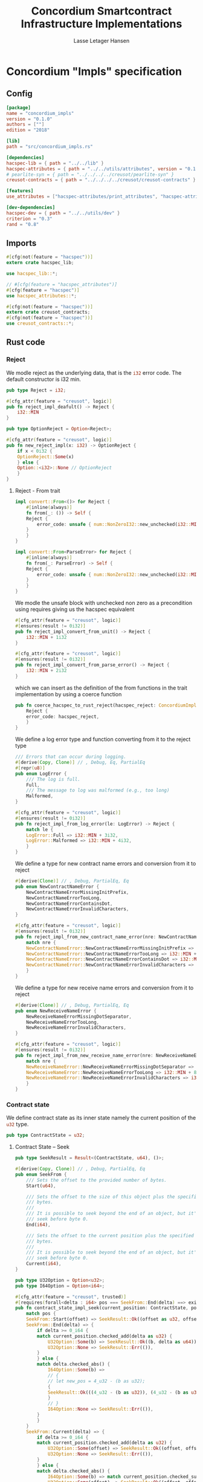 #+TITLE: Concordium Smartcontract Infrastructure Implementations
#+AUTHOR: Lasse Letager Hansen

#+HTML_HEAD: <style>pre.src {background-color: #303030; color: #e5e5e5;}</style>
#+PROPERTY: header-args:coq  :session *Coq*

# C-c C-v t   -  export this files
# C-c C-v b   -  create results / run this file

* Concordium "Impls" specification
** Config
#+BEGIN_SRC toml :eval never
[package]
name = "concordium_impls"
version = "0.1.0"
authors = [""]
edition = "2018"

[lib]
path = "src/concordium_impls.rs"

[dependencies]
hacspec-lib = { path = "../../lib" }
hacspec-attributes = { path = "../../utils/attributes", version = "0.1.0-beta.1" , features = ["print_attributes", "hacspec_unsafe"] } # , features = ["hacspec_unsafe"] , , optional = true
# pearlite-syn = { path = "../../../../creusot/pearlite-syn" }
creusot-contracts = { path = "../../../../creusot/creusot-contracts" }

[features]
use_attributes = ["hacspec-attributes/print_attributes", "hacspec-attributes/hacspec_unsafe"]

[dev-dependencies]
hacspec-dev = { path = "../../utils/dev" }
criterion = "0.3"
rand = "0.8"
#+END_SRC

** Imports
#+BEGIN_SRC rust :tangle ../../examples/concordium_impls/src/concordium_impls.rs :eval never
  #[cfg(not(feature = "hacspec"))]
  extern crate hacspec_lib;

  use hacspec_lib::*;

  // #[cfg(feature = "hacspec_attributes")]
  #[cfg(feature = "hacspec")]
  use hacspec_attributes::*;

  #[cfg(not(feature = "hacspec"))]
  extern crate creusot_contracts;
  #[cfg(not(feature = "hacspec"))]
  use creusot_contracts::*;
#+END_SRC

** Rust code
*** Reject
We modle reject as the underlying data, that is the src_rust[:eval never]{i32} error code. The default constructor is i32 min.
#+begin_src rust :tangle ../../examples/concordium_impls/src/concordium_impls.rs :eval never
  pub type Reject = i32;

  #[cfg_attr(feature = "creusot", logic)]
  pub fn reject_impl_deafult() -> Reject {
      i32::MIN
  }
#+end_src

#+begin_src rust :tangle ../../examples/concordium_impls/src/concordium_impls.rs :eval never
  pub type OptionReject = Option<Reject>;

  #[cfg_attr(feature = "creusot", logic)]
  pub fn new_reject_impl(x: i32) -> OptionReject {
      if x < 0i32 {
	  OptionReject::Some(x)
      } else {
	  Option::<i32>::None // OptionReject
      }
  }

#+end_src

**** Reject - From trait
#+begin_src rust :tangle no :eval never
  impl convert::From<()> for Reject {
      #[inline(always)]
      fn from(_: ()) -> Self {
	  Reject {
	      error_code: unsafe { num::NonZeroI32::new_unchecked(i32::MIN + 1) },
	  }
      }
  }

  impl convert::From<ParseError> for Reject {
      #[inline(always)]
      fn from(_: ParseError) -> Self {
	  Reject {
	      error_code: unsafe { num::NonZeroI32::new_unchecked(i32::MIN + 2) },
	  }
      }
  }
#+end_src

We modle the unsafe block with unchecked non zero as a precondition using requires giving us the hacspec equivalent
#+begin_src rust :tangle ../../examples/concordium_impls/src/concordium_impls.rs :eval never
  #[cfg_attr(feature = "creusot", logic)]
  #[ensures(result != 0i32)]
  pub fn reject_impl_convert_from_unit() -> Reject {
      i32::MIN + 1i32
  }

  #[cfg_attr(feature = "creusot", logic)]
  #[ensures(result != 0i32)]
  pub fn reject_impl_convert_from_parse_error() -> Reject {
      i32::MIN + 2i32
  }
#+end_src
which we can insert as the definition of the from functions in the trait implementation by using a coerce function
#+begin_src rust :tangle no :eval never
  pub fn coerce_hacspec_to_rust_reject(hacspec_reject: ConcordiumImpls::Reject) {
      Reject {
	  error_code: hacspec_reject,
      }
  }
#+end_src

#+RESULTS:

We define a log error type and function converting from it to the reject type
#+begin_src rust :tangle ../../examples/concordium_impls/src/concordium_impls.rs :eval never
  /// Errors that can occur during logging.
  #[derive(Copy, Clone)] // , Debug, Eq, PartialEq
  #[repr(u8)]
  pub enum LogError {
      /// The log is full.
      Full,
      /// The message to log was malformed (e.g., too long)
      Malformed,
  }

  #[cfg_attr(feature = "creusot", logic)]
  #[ensures(result != 0i32)]
  pub fn reject_impl_from_log_error(le: LogError) -> Reject {
      match le {
	  LogError::Full => i32::MIN + 3i32,
	  LogError::Malformed => i32::MIN + 4i32,
      }
  }

#+end_src
We define a type for new contract name errors and conversion from it to reject
#+begin_src rust :tangle ../../examples/concordium_impls/src/concordium_impls.rs :eval never
  #[derive(Clone)] // , Debug, PartialEq, Eq
  pub enum NewContractNameError {
      NewContractNameErrorMissingInitPrefix,
      NewContractNameErrorTooLong,
      NewContractNameErrorContainsDot,
      NewContractNameErrorInvalidCharacters,
  }

  #[cfg_attr(feature = "creusot", logic)]
  #[ensures(result != 0i32)]
  pub fn reject_impl_from_new_contract_name_error(nre: NewContractNameError) -> Reject {
      match nre {
	  NewContractNameError::NewContractNameErrorMissingInitPrefix => i32::MIN + 5i32,
	  NewContractNameError::NewContractNameErrorTooLong => i32::MIN + 6i32,
	  NewContractNameError::NewContractNameErrorContainsDot => i32::MIN + 9i32,
	  NewContractNameError::NewContractNameErrorInvalidCharacters => i32::MIN + 10i32,
      }
  }

#+end_src
We define a type for new receive name errors and conversion from it to reject
#+begin_src rust :tangle ../../examples/concordium_impls/src/concordium_impls.rs :eval never
  #[derive(Clone)] // , Debug, PartialEq, Eq
  pub enum NewReceiveNameError {
      NewReceiveNameErrorMissingDotSeparator,
      NewReceiveNameErrorTooLong,
      NewReceiveNameErrorInvalidCharacters,
  }

  #[cfg_attr(feature = "creusot", logic)]
  #[ensures(result != 0i32)]
  pub fn reject_impl_from_new_receive_name_error(nre: NewReceiveNameError) -> Reject {
      match nre {
	  NewReceiveNameError::NewReceiveNameErrorMissingDotSeparator => i32::MIN + 7i32,
	  NewReceiveNameError::NewReceiveNameErrorTooLong => i32::MIN + 8i32,
	  NewReceiveNameError::NewReceiveNameErrorInvalidCharacters => i32::MIN + 11i32,
      }
  }

#+end_src
*** Contract state
We define contract state as its inner state namely the current position of the src_rust[:eval never]{u32} type.
#+begin_src rust :tangle ../../examples/concordium_impls/src/concordium_impls.rs :eval never
  pub type ContractState = u32;

#+end_src
**** Contract State -- Seek
#+begin_src rust :tangle ../../examples/concordium_impls/src/concordium_impls.rs :eval never
  pub type SeekResult = Result<(ContractState, u64), ()>;

  #[derive(Copy, Clone)] // , Debug, PartialEq, Eq
  pub enum SeekFrom {
      /// Sets the offset to the provided number of bytes.
      Start(u64),

      /// Sets the offset to the size of this object plus the specified number of
      /// bytes.
      ///
      /// It is possible to seek beyond the end of an object, but it's an error to
      /// seek before byte 0.
      End(i64),

      /// Sets the offset to the current position plus the specified number of
      /// bytes.
      ///
      /// It is possible to seek beyond the end of an object, but it's an error to
      /// seek before byte 0.
      Current(i64),
  }

  pub type U32Option = Option<u32>;
  pub type I64Option = Option<i64>;

  #[cfg_attr(feature = "creusot", trusted)]
  #[requires(forall<delta : i64> pos === SeekFrom::End(delta) ==> exists<b : u32> current_position.checked_add(delta as u32) === U32Option::Some(b))]
  pub fn contract_state_impl_seek(current_position: ContractState, pos: SeekFrom) -> SeekResult {
      match pos {
	  SeekFrom::Start(offset) => SeekResult::Ok((offset as u32, offset)),
	  SeekFrom::End(delta) => {
	      if delta >= 0_i64 {
		  match current_position.checked_add(delta as u32) {
		      U32Option::Some(b) => SeekResult::Ok((b, delta as u64)),
		      U32Option::None => SeekResult::Err(()),
		  }
	      } else {
		  match delta.checked_abs() {
		      I64Option::Some(b) =>
		      // {
		      // let new_pos = 4_u32 - (b as u32);
		      {
			  SeekResult::Ok(((4_u32 - (b as u32)), (4_u32 - (b as u32)) as u64))
		      }
		      // }
		      I64Option::None => SeekResult::Err(()),
		  }
	      }
	  }
	  SeekFrom::Current(delta) => {
	      if delta >= 0_i64 {
		  match current_position.checked_add(delta as u32) {
		      U32Option::Some(offset) => SeekResult::Ok((offset, offset as u64)),
		      U32Option::None => SeekResult::Err(()),
		  }
	      } else {
		  match delta.checked_abs() {
		      I64Option::Some(b) => match current_position.checked_sub(b as u32) {
			  U32Option::Some(offset) => SeekResult::Ok((offset, offset as u64)),
			  U32Option::None => SeekResult::Err(()),
		      },
		      I64Option::None => SeekResult::Err(()),
		  }
	      }
	  }
      }
  }
#+end_src
**** Contract State -- Load
#+begin_src rust :tangle ../../examples/concordium_impls/src/concordium_impls.rs :eval never
  #[cfg(not(feature = "hacspec"))]
  extern "C" {
      pub(crate) fn load_state(start: *mut u8, length: u32, offset: u32) -> u32;
  }

  // #[cfg(feature = "hacspec")]
  // #[cfg_attr(feature = "creusot", trusted)]
  // #[requires(offset < buf.len())]
  #[cfg(feature = "hacspec")]
  #[ensures(result != (buf, 2u32))] // forall<b : u32> result = (buf,b) ==> 0u32 < offset + b
  fn load_state_hacspec(buf : PublicByteSeq, offset: u32) -> (PublicByteSeq, u32) {
      (buf, 1u32)
  }

  #[cfg(not(feature = "hacspec"))]
  fn load_state_hacspec(buf : PublicByteSeq, offset: u32) -> (PublicByteSeq, u32) {
      let mut temp_vec : Vec<u8> = (0..buf.len()).map(|i| {
	  buf.index(i).clone()
      }).collect();
      let temp = &mut temp_vec[..];
      let i = unsafe { load_state(temp.as_mut_ptr(), buf.len() as u32, offset) };
      (PublicByteSeq::from_native_slice(temp), i)
  }

#+end_src
**** Contract State -- Read
#+begin_src rust :tangle ../../examples/concordium_impls/src/concordium_impls.rs :eval never
  #[cfg_attr(feature = "creusot", trusted)]
  pub fn contract_state_impl_read_read(
      current_position: ContractState,
      buf : PublicByteSeq // Seq<u8>
      // num_read: u32,
  ) -> (ContractState, usize) {
      let (buf, num_read) = load_state_hacspec(buf, current_position);
      (current_position + num_read, num_read as usize)
  }

  /// Read a u32 in little-endian format. This is optimized to not
  /// initialize a dummy value before calling an external function.
  #[cfg_attr(feature = "creusot", logic)]
  pub fn contract_state_impl_read_read_u64(
      current_position: ContractState,
      num_read: u32,
  ) -> (ContractState, bool) {
      (current_position + num_read, num_read == 8_u32)
  }

  /// Read a u32 in little-endian format. This is optimized to not
  /// initialize a dummy value before calling an external function.
  #[cfg_attr(feature = "creusot", logic)]
  pub fn contract_state_impl_read_read_u32(
      current_position: ContractState,
      num_read: u32,
  ) -> (ContractState, bool) {
      (current_position + num_read, num_read == 4_u32)
  }

  /// Read a u8 in little-endian format. This is optimized to not
  /// initialize a dummy value before calling an external function.
  #[cfg_attr(feature = "creusot", logic)]
  pub fn contract_state_impl_read_read_u8(
      current_position: ContractState,
      num_read: u32,
  ) -> (ContractState, bool) {
      (current_position + num_read, num_read == 1_u32)
  }

#+end_src
**** Contract State -- Write
#+begin_src rust :tangle ../../examples/concordium_impls/src/concordium_impls.rs :eval never
  #[cfg_attr(feature = "creusot", logic)]
  pub fn write_impl_for_contract_state_test(current_position: ContractState, len: u32) -> bool {
      current_position.checked_add(len).is_none() // Check for overflow
  }

  #[cfg_attr(feature = "creusot", trusted)]
  pub fn write_impl_for_contract_state(
      current_position: ContractState,
      num_bytes: u32,
  ) -> (ContractState, usize) {
      (current_position + num_bytes, num_bytes as usize)
  }

#+end_src
**** Contract State -- Misc.
#+begin_src rust :tangle ../../examples/concordium_impls/src/concordium_impls.rs :eval never
  #[cfg_attr(feature = "creusot", logic)]
  pub fn has_contract_state_impl_for_contract_state_open() -> ContractState {
      0_u32
  }

  #[cfg_attr(feature = "creusot", logic)]
  pub fn has_contract_state_impl_for_contract_state_reserve_0(len: u32, cur_size: u32) -> bool {
      cur_size < len
  }
  #[cfg_attr(feature = "creusot", logic)]
  pub fn has_contract_state_impl_for_contract_state_reserve_1(res: u32) -> bool {
      res == 1_u32
  }

  #[cfg_attr(feature = "creusot", logic)]
  pub fn has_contract_state_impl_for_contract_state_truncate_0(cur_size: u32, new_size: u32) -> bool {
      cur_size > new_size
  }
  #[cfg_attr(feature = "creusot", logic)]
  pub fn has_contract_state_impl_for_contract_state_truncate_1(
      current_position: ContractState,
      new_size: u32,
  ) -> ContractState {
      if new_size < current_position {
	  new_size
      } else {
	  current_position
      }
  }

#+end_src
*** Parameter
#+begin_src rust :tangle ../../examples/concordium_impls/src/concordium_impls.rs :eval never
  pub type Parameter = u32;

  #[cfg_attr(feature = "creusot", trusted)]
  pub fn read_impl_for_parameter_read(
      current_position: Parameter,
      num_read: u32,
  ) -> (Parameter, usize) {
      (current_position + num_read, num_read as usize)
  }

#+end_src
*** AttributesCursor
#+begin_src rust :tangle ../../examples/concordium_impls/src/concordium_impls.rs :eval never
  // pub struct AttributeTag(pub u8);
  pub type AttributesCursor = (u32, u16);

  #[cfg_attr(feature = "creusot", trusted)]
  pub fn has_policy_impl_for_policy_attributes_cursor_next_test(
      policy_attribute_items: AttributesCursor,
  ) -> bool {
      let (_, remaining_items) = policy_attribute_items;
      remaining_items == 0_u16
  }

  #[cfg_attr(feature = "creusot", trusted)]
  pub fn has_policy_impl_for_policy_attributes_cursor_next_tag_invalid(
      policy_attribute_items: AttributesCursor,
      tag_value_len_1: u8,
      num_read: u32,
  ) -> (AttributesCursor, bool) {
      let (current_position, remaining_items) = policy_attribute_items;
      let policy_attribute_items = (current_position + num_read, remaining_items);
      (policy_attribute_items, tag_value_len_1 > 31_u8)
  }

  #[cfg_attr(feature = "creusot", trusted)]
  pub fn has_policy_impl_for_policy_attributes_cursor_next(
      policy_attribute_items: AttributesCursor,
      num_read: u32,
  ) -> AttributesCursor {
      let (current_position, remaining_items) = policy_attribute_items;
      (current_position + num_read, remaining_items - 1_u16)
  }
#+end_src
** Rust Tests
#+begin_src rust :tangle ../../examples/concordium_impls/src/concordium_impls.rs :eval never

#+end_src

** Resulting output
#+begin_src sh :eval no-export-query :results output silent
  cargo clean
#+end_src

#+begin_src sh :eval no-export-query :results output silent
  cd ../.. && cargo install --path language
#+end_src

#+begin_src sh :eval no-export-query :results output silent
  cd ../.. && cargo build
#+end_src

#+begin_src sh :eval never :results output silent
  cargo hacspec -o ConcordiumImpls.v concordium_impls --init
#+end_src

#+begin_src sh :results output silent
  cargo hacspec -o ConcordiumImpls.v concordium_impls --update
#+end_src

** Generation of backend output

#+name: split-file
#+begin_src python :wrap "src coq :tangle ConcordiumImpls.v :results output silent" :exports none :results code :var ARG="0 -1" :var FILENAME="ConcordiumImpls.v" :eval never
  import functools

  lower, upper = map(int, ARG.split())
  if upper != -1:
    upper = lower + upper

  def boundery(start, end, lines, i):
    test = lines[i][:len(start)] == start
    res_str = ""

    in_end = lambda i: (i < len(lines) and len(list(filter(lambda x: x in lines[i], end))) > 0)

    if test:
      # if end in lines[i]:
      if in_end(i):
	res_str = lines[i]
      else:
	while i < len(lines) and not in_end(i): # end not in lines[i]:
	  res_str += lines[i]
	  i += 1
	res_str += lines[i]
    return (test, res_str, i)

  lines = []
  with open(FILENAME) as f:
    lines = f.readlines()

  result = []
  i  = 0
  while i < len(lines) and (upper == -1 or upper > len(result)):
    a,b,c = functools.reduce(lambda b, a: b if b[0] else boundery(a[0], a[1], lines, b[2]),
			     [["(**", set({"**)"})],
			      ["From",set({".\n"})],
			      ["Require",set({".\n"})],
			      ["Import",set({".\n"})],
			      ["Open Scope",set({".\n"})],
			      ["Inductive",set({".\n"})],
			      ["Definition",set({".\n"})],
			      ["Instance",set({".\n"})],
			      ["Notation",set({".\n"})],
			      ["Theorem",set({".\n"})],
			      ["Global Instance",set({".\n"})],
			      ["Proof",set({"Admitted", "Qed"})],
			      ["QuickChick",set({".\n"})],
			      ],
			     (False, "", i))
    if a:
      result.append(b)
      i = c
    elif lines[i].isspace():
      space = ""
      while i < len(lines) and lines[i].isspace():
	space += lines[i]
	i += 1
      i -= 1
      result.append(space)
    else:
      result.append("ERR:" + lines[i])
    i += 1

  result_str = ""
  for s in (result[lower:] if upper == -1 else result[lower:upper]):
    result_str += s

  return result_str
#+end_src

#+NAME: next
#+begin_src python :var ARG="0 0" :var linum="0 0" :results output silent :exports none
  a,b = map(int, linum.split())
  c,d = map(int, ARG.split())
  print (a+b+c,d)
#+end_src

#+NAME: seginit
#+begin_src python :wrap "src coq :results output silent" :result code :exports none :var loc=(file-name-directory buffer-file-name)
  with open("../_CoqProject") as f:
      result = ""
      for l in f:
	  if l[:2] == "-R":
	      pre, post = l[3:].split()
	      result += "Add Rec LoadPath \"" + pre + "\" as " + post + ".\n"
	  # elif l[:4] == "src/":
	  #     result += "Load " + l[4:-2] + "\n"
      return "Reset Initial.\nCd \""+loc+"../\".\n" + result
#+end_src
#+RESULTS: seginit
#+begin_src coq :results output silent
Reset Initial.
Cd "/home/au538501/Documents/LocalHacspec/hacspec/coq/src/../".
Add Rec LoadPath "src/" as Hacspec.
#+end_src

*** The includes
#+NAME: linum0
#+CALL: next(ARG="0 9", linum="0 0")
#+NAME: seg0
#+CALL: split-file(ARG=linum0) :eval
#+RESULTS: seg0
#+begin_src coq :tangle ConcordiumImpls.v :results output silent
(** This file was automatically generated using Hacspec **)
Require Import Lib MachineIntegers.
From Coq Require Import ZArith.
Import List.ListNotations.
Open Scope Z_scope.
Open Scope bool_scope.
Open Scope hacspec_scope.
Require Import Hacspec.Lib.

#+end_src

*** Types and default implementations
#+NAME: linum1
#+CALL: next(ARG="0 2", linum=linum0)
#+NAME: seg1
#+CALL: split-file(ARG=linum1) :eval
#+RESULTS: seg1
#+begin_src coq :tangle ConcordiumImpls.v :results output silent
Notation "'reject'" := (int32) : hacspec_scope.

#+end_src

#+NAME: linum2
#+CALL: next(ARG="0 2", linum=linum1)
#+NAME: seg2
#+CALL: split-file(ARG=linum2) :eval
#+RESULTS: seg2
#+begin_src coq :tangle ConcordiumImpls.v :results output silent
Definition reject_impl_deafult  : reject :=
  min.

#+end_src

#+NAME: linum3
#+CALL: next(ARG="0 2", linum=linum2)
#+NAME: seg3
#+CALL: split-file(ARG=linum3) :eval
#+RESULTS: seg3
#+begin_src coq :tangle ConcordiumImpls.v :results output silent
Notation "'option_reject'" := ((option reject)) : hacspec_scope.

#+end_src

#+NAME: linum4
#+CALL: next(ARG="0 2", linum=linum3)
#+NAME: seg4
#+CALL: split-file(ARG=linum4) :eval
#+RESULTS: seg4
#+begin_src coq :tangle ConcordiumImpls.v :results output silent
Definition new_reject_impl (x_0 : int32) : option_reject :=
  (if ((x_0) <.? (@repr WORDSIZE32 0)):bool then (@Some reject (x_0)) else (
      @None int32)).

#+end_src

*** Error handling
#+NAME: linum5
#+CALL: next(ARG="0 5", linum=linum4)#+NAME: seg5
#+CALL: split-file(ARG=linum5)
#+RESULTS: seg5
#+begin_src coq :tangle ConcordiumImpls.v :results output silent
Definition reject_impl_convert_from_unit  : reject :=
  (min) .+ (@repr WORDSIZE32 1).

Theorem ensures_reject_impl_convert_from_unit : forall result_1 ,
@reject_impl_convert_from_unit  = result_1 ->
(result_1) !=.? (@repr WORDSIZE32 0).
Proof. Admitted.

#+end_src

#+NAME: linum6
#+CALL: next(ARG="0 5", linum=linum5)
#+NAME: seg6
#+CALL: split-file(ARG=linum6)
#+RESULTS: seg6
#+begin_src coq :tangle ConcordiumImpls.v :results output silent
Definition reject_impl_convert_from_parse_error  : reject :=
  (min) .+ (@repr WORDSIZE32 2).

Theorem ensures_reject_impl_convert_from_parse_error : forall result_1 ,
@reject_impl_convert_from_parse_error  = result_1 ->
(result_1) !=.? (@repr WORDSIZE32 0).
Proof. Admitted.

#+end_src

#+NAME: linum7
#+CALL: next(ARG="0 7", linum=linum6)
#+NAME: seg7
#+CALL: split-file(ARG=linum7)
#+RESULTS: seg7
#+begin_src coq :tangle ConcordiumImpls.v :results output silent
Inductive log_error :=
| Full : log_error
| Malformed : log_error.

Definition reject_impl_from_log_error (le_2 : log_error) : reject :=
  match le_2 with
  | Full => (min) .+ (@repr WORDSIZE32 3)
  | Malformed => (min) .+ (@repr WORDSIZE32 4)
  end.

Theorem ensures_reject_impl_from_log_error : forall result_1 (le_2 : log_error),
@reject_impl_from_log_error le_2 = result_1 ->
(result_1) !=.? (@repr WORDSIZE32 0).
Proof. Admitted.

#+end_src

#+NAME: linum8
#+CALL: next(ARG="0 7", linum=linum7)
#+NAME: seg8
#+CALL: split-file(ARG=linum8)
#+RESULTS: seg8
#+begin_src coq :tangle ConcordiumImpls.v :results output silent
Inductive new_contract_name_error :=
| NewContractNameErrorMissingInitPrefix : new_contract_name_error
| NewContractNameErrorTooLong : new_contract_name_error
| NewContractNameErrorContainsDot : new_contract_name_error
| NewContractNameErrorInvalidCharacters : new_contract_name_error.

Definition reject_impl_from_new_contract_name_error
  (nre_3 : new_contract_name_error)
  : reject :=
  match nre_3 with
  | NewContractNameErrorMissingInitPrefix => (min) .+ (@repr WORDSIZE32 5)
  | NewContractNameErrorTooLong => (min) .+ (@repr WORDSIZE32 6)
  | NewContractNameErrorContainsDot => (min) .+ (@repr WORDSIZE32 9)
  | NewContractNameErrorInvalidCharacters => (min) .+ (@repr WORDSIZE32 10)
  end.

Theorem ensures_reject_impl_from_new_contract_name_error : forall result_1 (
  nre_3 : new_contract_name_error),
@reject_impl_from_new_contract_name_error nre_3 = result_1 ->
(result_1) !=.? (@repr WORDSIZE32 0).
Proof. Admitted.

#+end_src

#+NAME: linum9
#+CALL: next(ARG="0 7", linum=linum8)
#+NAME: seg9
#+CALL: split-file(ARG=linum9)
#+RESULTS: seg9
#+begin_src coq :tangle ConcordiumImpls.v :results output silent
Inductive new_receive_name_error :=
| NewReceiveNameErrorMissingDotSeparator : new_receive_name_error
| NewReceiveNameErrorTooLong : new_receive_name_error
| NewReceiveNameErrorInvalidCharacters : new_receive_name_error.

Definition reject_impl_from_new_receive_name_error
  (nre_4 : new_receive_name_error)
  : reject :=
  match nre_4 with
  | NewReceiveNameErrorMissingDotSeparator => (min) .+ (@repr WORDSIZE32 7)
  | NewReceiveNameErrorTooLong => (min) .+ (@repr WORDSIZE32 8)
  | NewReceiveNameErrorInvalidCharacters => (min) .+ (@repr WORDSIZE32 11)
  end.

Theorem ensures_reject_impl_from_new_receive_name_error : forall result_1 (
  nre_4 : new_receive_name_error),
@reject_impl_from_new_receive_name_error nre_4 = result_1 ->
(result_1) !=.? (@repr WORDSIZE32 0).
Proof. Admitted.

#+end_src

*** Contract state
#+NAME: linum10
#+CALL: next(ARG="0 2", linum=linum9)
#+NAME: seg10
#+CALL: split-file(ARG=linum10)
#+RESULTS: seg10
#+begin_src coq :tangle ConcordiumImpls.v :results output silent
Notation "'contract_state'" := (int32) : hacspec_scope.

#+end_src

#+NAME: linum11
#+CALL: next(ARG="0 4", linum=linum10)
#+NAME: seg11
#+CALL: split-file(ARG=linum11)
#+RESULTS: seg11
#+begin_src coq :tangle ConcordiumImpls.v :results output silent
Notation "'seek_result'" := ((result (contract_state × int64
  ) unit)) : hacspec_scope.

Inductive seek_from :=
| Start : int64 -> seek_from
| End : int64 -> seek_from
| Current : int64 -> seek_from.

#+end_src

#+NAME: linum12
#+CALL: next(ARG="0 4", linum=linum11)
#+NAME: seg12
#+CALL: split-file(ARG=linum12)
#+RESULTS: seg12
#+begin_src coq :tangle ConcordiumImpls.v :results output silent
Notation "'uint32_option'" := ((option int32)) : hacspec_scope.

Notation "'iint64_option'" := ((option int64)) : hacspec_scope.

#+end_src

#+NAME: linum13
#+CALL: next(ARG="0 2", linum=linum12)
#+NAME: seg13
#+CALL: split-file(ARG=linum13)
#+RESULTS: seg13
#+begin_src coq :tangle ConcordiumImpls.v :results output silent
Definition contract_state_impl_seek
  (current_position_5 : contract_state)
  (pos_6 : seek_from)
  `{forall delta_7,
  pos_6 = End (delta_7) ->
  exists b_8true}
  : seek_result :=
  match pos_6 with
  | Start offset_9 => @Ok (contract_state × int64) unit ((
      @cast _ uint32 _ (offset_9),
      offset_9
    ))
  | End delta_10 => (if ((delta_10) >=.? (@repr WORDSIZE64 0)):bool then (
      match pub_uint32_checked_add (current_position_5) (@cast _ uint32 _ (
          delta_10)) with
      | Some b_11 => @Ok (contract_state × int64) unit ((
          b_11,
          @cast _ uint64 _ (delta_10)
        ))
      | None => @Err (contract_state × int64) unit (tt)
      end) else (match pub_int64_checked_abs (delta_10) with
      | Some b_12 => @Ok (contract_state × int64) unit ((
          (@repr WORDSIZE32 4) .- (@cast _ uint32 _ (b_12)),
          @cast _ uint64 _ ((@repr WORDSIZE32 4) .- (@cast _ uint32 _ (b_12)))
        ))
      | None => @Err (contract_state × int64) unit (tt)
      end))
  | Current delta_13 => (if ((delta_13) >=.? (@repr WORDSIZE64 0)):bool then (
      match pub_uint32_checked_add (current_position_5) (@cast _ uint32 _ (
          delta_13)) with
      | Some offset_14 => @Ok (contract_state × int64) unit ((
          offset_14,
          @cast _ uint64 _ (offset_14)
        ))
      | None => @Err (contract_state × int64) unit (tt)
      end) else (match pub_int64_checked_abs (delta_13) with
      | Some b_15 => match pub_uint32_checked_sub (current_position_5) (
        @cast _ uint32 _ (b_15)) with
      | Some offset_16 => @Ok (contract_state × int64) unit ((
          offset_16,
          @cast _ uint64 _ (offset_16)
        ))
      | None => @Err (contract_state × int64) unit (tt)
      end
      | None => @Err (contract_state × int64) unit (tt)
      end))
  end.

#+end_src

**** Contract state - Read Trait
#+NAME: linum14
#+CALL: next(ARG="0 5", linum=linum13)
#+NAME: seg14
#+CALL: split-file(ARG=linum14)
#+RESULTS: seg14
#+begin_src coq :tangle ConcordiumImpls.v :results output silent
Definition load_state_hacspec
  (buf_17 : public_byte_seq)
  (offset_18 : int32)
  : (public_byte_seq × int32) :=
  (buf_17, @repr WORDSIZE32 1).

Theorem ensures_load_state_hacspec : forall result_1 (
  buf_17 : public_byte_seq) (offset_18 : int32),
@load_state_hacspec buf_17 offset_18 = result_1 ->
(result_1) !=.? ((buf_17, @repr WORDSIZE32 2)).
Proof. Admitted.

#+end_src

#+NAME: linum15
#+CALL: next(ARG="0 8", linum=linum14)
#+NAME: seg15
#+CALL: split-file(ARG=linum15)
#+RESULTS: seg15
#+begin_src coq :tangle ConcordiumImpls.v :results output silent
Definition contract_state_impl_read_read
  (current_position_19 : contract_state)
  (buf_20 : public_byte_seq)
  : (contract_state × uint_size) :=
  let '(buf_21, num_read_22) :=
    load_state_hacspec (buf_20) (current_position_19) in 
  ((current_position_19) .+ (num_read_22), @cast _ uint32 _ (num_read_22)).

Definition contract_state_impl_read_read_u64
  (current_position_23 : contract_state)
  (num_read_24 : int32)
  : (contract_state × bool) :=
  (
    (current_position_23) .+ (num_read_24),
    (num_read_24) =.? (@repr WORDSIZE32 8)
  ).

Definition contract_state_impl_read_read_u32
  (current_position_25 : contract_state)
  (num_read_26 : int32)
  : (contract_state × bool) :=
  (
    (current_position_25) .+ (num_read_26),
    (num_read_26) =.? (@repr WORDSIZE32 4)
  ).

Definition contract_state_impl_read_read_u8
  (current_position_27 : contract_state)
  (num_read_28 : int32)
  : (contract_state × bool) :=
  (
    (current_position_27) .+ (num_read_28),
    (num_read_28) =.? (@repr WORDSIZE32 1)
  ).

#+end_src

**** Contract state - Write Trait
#+NAME: linum16
#+CALL: next(ARG="0 4", linum=linum15)
#+NAME: seg16
#+CALL: split-file(ARG=linum16)
#+RESULTS: seg16
#+begin_src coq :tangle ConcordiumImpls.v :results output silent
Definition write_impl_for_contract_state_test
  (current_position_29 : contract_state)
  (len_30 : int32)
  : bool :=
  option_is_none (pub_uint32_checked_add (current_position_29) (len_30)).

Definition write_impl_for_contract_state
  (current_position_31 : contract_state)
  (num_bytes_32 : int32)
  : (contract_state × uint_size) :=
  ((current_position_31) .+ (num_bytes_32), @cast _ uint32 _ (num_bytes_32)).

#+end_src

**** Contract State - Misc.
#+NAME: linum17
#+CALL: next(ARG="0 10", linum=linum16)
#+NAME: seg17
#+CALL: split-file(ARG=linum17)
#+RESULTS: seg17
#+begin_src coq :tangle ConcordiumImpls.v :results output silent
Definition has_contract_state_impl_for_contract_state_open  : contract_state :=
  @repr WORDSIZE32 0.

Definition has_contract_state_impl_for_contract_state_reserve_0
  (len_33 : int32)
  (cur_size_34 : int32)
  : bool :=
  (cur_size_34) <.? (len_33).

Definition has_contract_state_impl_for_contract_state_reserve_1
  (res_35 : int32)
  : bool :=
  (res_35) =.? (@repr WORDSIZE32 1).

Definition has_contract_state_impl_for_contract_state_truncate_0
  (cur_size_36 : int32)
  (new_size_37 : int32)
  : bool :=
  (cur_size_36) >.? (new_size_37).

Definition has_contract_state_impl_for_contract_state_truncate_1
  (current_position_38 : contract_state)
  (new_size_39 : int32)
  : contract_state :=
  (if ((new_size_39) <.? (current_position_38)):bool then (new_size_39) else (
      current_position_38)).

#+end_src

*** Parameter
#+NAME: linum18
#+CALL: next(ARG="0 4", linum=linum17)
#+NAME: seg18
#+CALL: split-file(ARG=linum18)
#+RESULTS: seg18
#+begin_src coq :tangle ConcordiumImpls.v :results output silent
Notation "'parameter'" := (int32) : hacspec_scope.

Definition read_impl_for_parameter_read
  (current_position_40 : parameter)
  (num_read_41 : int32)
  : (parameter × uint_size) :=
  ((current_position_40) .+ (num_read_41), @cast _ uint32 _ (num_read_41)).

#+end_src

*** Attributes Cursor
#+NAME: linum19
#+CALL: next(ARG="0 -1", linum=linum18)
#+NAME: seg19
#+CALL: split-file(ARG=linum19)
#+RESULTS: seg19
#+begin_src coq :tangle ConcordiumImpls.v :results output silent
Notation "'attributes_cursor'" := ((int32 × int16)) : hacspec_scope.

Definition has_policy_impl_for_policy_attributes_cursor_next_test
  (policy_attribute_items_42 : attributes_cursor)
  : bool :=
  let '(_, remaining_items_43) :=
    policy_attribute_items_42 in 
  (remaining_items_43) =.? (@repr WORDSIZE16 0).

Definition has_policy_impl_for_policy_attributes_cursor_next_tag_invalid
  (policy_attribute_items_44 : attributes_cursor)
  (tag_value_len_1_45 : int8)
  (num_read_46 : int32)
  : (attributes_cursor × bool) :=
  let '(current_position_47, remaining_items_48) :=
    policy_attribute_items_44 in 
  let policy_attribute_items_49 : (int32 × int16) :=
    ((current_position_47) .+ (num_read_46), remaining_items_48) in 
  (policy_attribute_items_49, (tag_value_len_1_45) >.? (@repr WORDSIZE8 31)).

Definition has_policy_impl_for_policy_attributes_cursor_next
  (policy_attribute_items_50 : attributes_cursor)
  (num_read_51 : int32)
  : attributes_cursor :=
  let '(current_position_52, remaining_items_53) :=
    policy_attribute_items_50 in 
  (
    (current_position_52) .+ (num_read_51),
    (remaining_items_53) .- (@repr WORDSIZE16 1)
  ).
#+end_src
